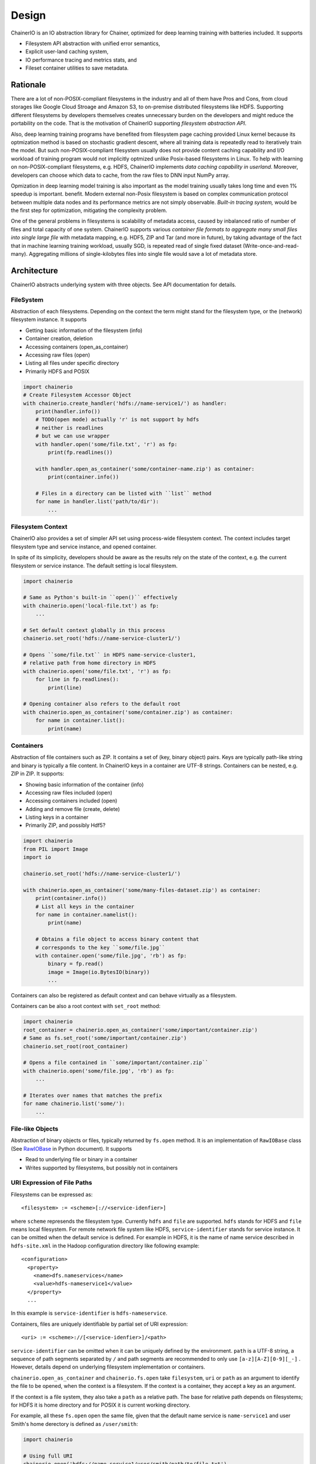 Design
------

ChainerIO is an IO abstraction library for Chainer, optimized for deep
learning training with batteries included. It supports

- Filesystem API abstraction with unified error semantics,
- Explicit user-land caching system,
- IO performance tracing and metrics stats, and
- Fileset container utilities to save metadata.


Rationale
+++++++++

There are a lot of non-POSIX-compliant filesystems in the industry and
all of them have Pros and Cons, from cloud storages like Google Cloud
Stroage and Amazon S3, to on-premise distributed filesystems like
HDFS. Supporting different filesystems by developers themselves
creates unnecessary burden on the developers and might reduce the
portability on the code. That is the motivation of ChainerIO
supporting *filesystem abstraction API*.

Also, deep learning training programs have benefited from filesystem
page caching provided Linux kernel because its optmization method is
based on stochastic gradient descent, where all training data is
repeatedly read to iteratively train the model. But such
non-POSIX-compliant filesystem usually does not provide content
caching capability and I/O workload of training program would not
implicitly optmized unlike Posix-based filesystems in Linux.  To help
with learning on non-POSIX-compliant filesystems, e.g. HDFS, ChainerIO
implements *data caching capability in userland*. Moreover, developers
can choose which data to cache, from the raw files to DNN input NumPy
array.


Opmization in deep learning model training is also important as the
model training usually takes long time and even 1% speedup is
important.  benefit. Modern external non-Posix filesystem is based on
complex communication protocol between multiple data nodes and its
performance metrics are not simply observable. *Built-in tracing
system,* would be the first step for optimization, mitigating the
complexity problem.

One of the general problems in filesystems is scalability of metadata
access, caused by inbalanced ratio of number of files and total
capacity of one system. ChainerIO supports various *container file
formats to aggregate many small files into single large file* with
metadata mapping, e.g. HDF5, ZIP and Tar (and more in future), by
taking advantage of the fact that in machine learning training
workload, usually SGD, is repeated read of single fixed dataset
(Write-once-and-read-many). Aggregating millions of single-kilobytes
files into single file would save a lot of metadata store.

Architecture
++++++++++++

ChainerIO abstracts underlying system with three objects. See API
documentation for details.



.. image:: _static/overview.png
   :alt: Design Overview
   :width: 80%
   :align: center


FileSystem
~~~~~~~~~~

Abstraction of each filesystems. Depending on the context the term
might stand for the filesystem type, or the (network) filesystem
instance. It supports

- Getting basic information of the filesystem (info)
- Container creation, deletion
- Accessing containers (open_as_container)
- Accessing raw files (open)
- Listing all files under specific directory
- Primarily HDFS and POSIX

.. code-block:: python

    import chainerio
    # Create Filesystem Accessor Object
    with chainerio.create_handler('hdfs://name-service1/') as handler:
        print(handler.info())
        # TODO(open mode) actually 'r' is not support by hdfs
        # neither is readlines
        # but we can use wrapper
        with handler.open('some/file.txt', 'r') as fp:
            print(fp.readlines())

        with handler.open_as_container('some/container-name.zip') as container:
            print(container.info())

        # Files in a directory can be listed with ``list`` method
        for name in handler.list('path/to/dir'):
            ...

Filesystem Context
~~~~~~~~~~~~~~~~~~

ChainerIO also provides a set of simpler API set using process-wide
filesystem context. The context includes target filesystem type and
service instance, and opened container.

In spite of its simplicity, developers should be aware as the results
rely on the state of the context, e.g. the current filesystem or
service instance. The default setting is local filesystem.

.. code-block:: python

    import chainerio

    # Same as Python's built-in ``open()`` effectively
    with chainerio.open('local-file.txt') as fp:
        ...

    # Set default context globally in this process
    chainerio.set_root('hdfs://name-service-cluster1/')

    # Opens ``some/file.txt`` in HDFS name-service-cluster1,
    # relative path from home directory in HDFS
    with chainerio.open('some/file.txt', 'r') as fp:
        for line in fp.readlines():
            print(line)

    # Opening container also refers to the default root
    with chainerio.open_as_container('some/container.zip') as container:
        for name in container.list():
            print(name)




Containers
~~~~~~~~~~

Abstraction of file containers such as ZIP. It contains a set of (key,
binary object) pairs. Keys are typically path-like string and binary
is typically a file content. In ChainerIO keys in a container are
UTF-8 strings. Containers can be nested, e.g. ZIP in ZIP. It supports:

- Showing basic information of the container (info)
- Accessing raw files included (open)
- Accessing containers included (open)
- Adding and remove file (create, delete)
- Listing keys in a container
- Primarily ZIP, and possibly Hdf5?

.. code-block:: python

    import chainerio
    from PIL import Image
    import io

    chainerio.set_root('hdfs://name-service-cluster1/')

    with chainerio.open_as_container('some/many-files-dataset.zip') as container:
        print(container.info())
        # List all keys in the container
        for name in container.namelist():
            print(name)

        # Obtains a file object to access binary content that
        # corresponds to the key ``some/file.jpg``
        with container.open('some/file.jpg', 'rb') as fp:
            binary = fp.read()
            image = Image(io.BytesIO(binary))
            ...


Containers can also be registered as default context and can behave
virtually as a filesystem.

Containers can be also a root context with ``set_root`` method:

.. code-block:: python

    import chainerio
    root_container = chainerio.open_as_container('some/important/container.zip')
    # Same as fs.set_root('some/important/container.zip')
    chainerio.set_root(root_container)

    # Opens a file contained in ``some/important/container.zip``
    with chainerio.open('some/file.jpg', 'rb') as fp:
        ...

    # Iterates over names that matches the prefix
    for name chainerio.list('some/'):
        ...

File-like Objects
~~~~~~~~~~~~~~~~~

Abstraction of binary objects or files, typically returned by
``fs.open`` method. It is an implementation of ``RawIOBase`` class
(See `RawIOBase
<https://docs.python.org/3/library/io.html#io.RawIOBase>`__ in Python
document). It supports

- Read to underlying file or binary in a container
- Writes supported by filesystems, but possibly not in containers


URI Expression of File Paths
~~~~~~~~~~~~~~~~~~~~~~~~~~~~

Filesystems can be expressed as::

   <filesystem> := <scheme>[://<service-idenfier>]

where ``scheme`` represends the filesystem type. Currently ``hdfs``
and ``file`` are supported. ``hdfs`` stands for HDFS and ``file``
means local filesystem. For remote network file system like HDFS,
``service-identifier`` stands for service instance. It can be omitted
when the default service is defined. For example in HDFS, it is the
name of name service described in ``hdfs-site.xml`` in the Hadoop
configuration directory like following example::

  <configuration>
    <property>
      <name>dfs.nameservices</name>
      <value>hdfs-nameservice1</value>
    </property>
    ...

In this example is ``service-identifier`` is ``hdfs-nameservice``.


Containers, files are uniquely identifiable by partial
set of URI expression::

   <uri> := <scheme>://[<service-idenfier>]/<path>

``service-identifier`` can be omitted when it can be uniquely defined
by the environment. ``path`` is a UTF-8 string, a sequence of path
segments separated by ``/`` and path segments are recommended to only
use ``[a-z][A-Z][0-9][_-]`` . However, details depend on underlying filesystem
implementation or containers.

``chainerio.open_as_container`` and ``chainerio.fs.open`` take
``filesystem``, ``uri`` or ``path`` as an argument to identify the
file to be opened, when the context is a filesystem.  If the context
is a container, they accept a key as an argument.

If the context is a file system, they also take a ``path`` as a
relative path. The base for relative path depends on filesystems; for
HDFS it is home directory and for POSIX it is current working
directory.

For example, all these ``fs.open`` open the same file, given that the
default name service is ``name-service1`` and user Smith's home
derectory is defined as ``/user/smith``:

.. code-block:: python

    import chainerio

    # Using full URI
    chainerio.open('hdfs://name-service1/user/smith/path/to/file.txt')

    # Using set_root and absolute path
    chainerio.set_root('hdfs://name-service1/')
    chainerio.open('/user/smith/path/to/file.txt')

    # Using set root and relative path
    chainerio.set_root('hdfs')
    chainerio.open('path/to/file.txt')

    # Overwrite the global setting with full URI
    # Access the posix with the global setting to hdfs
    chainerio.open('file://path/to/file.txt')

    # Accessing with filesystem object
    with chainerio.create_handler('hdfs') as handler:
        handler.open('file.txt')


Major Use Cases
++++++++++++++++

With all these primitive concepts and operations ChainerIO supports
various use cases from loading training data, taking snapshots of
models in the middle of training process, and recording the final
model.

In order to load training data in Chainer, developers create a
`dataset` class which derived the `DatasetMixin` from the
`chainer.dataset` package. ChainerIO will provide several
implementation replacements for generic datasets included in Chainer
and other Chainer family libraries.


According to the survey we conduct on developers' code. I/Os can be
categorized into two different classes.

1. Inputs and outputs using file object: direct access via
   built-in APIs e.g. `Image` class in PIL, `cv2.image.open` and
   `pandas.read_hdf`.  In such case, the file object (in ChainerIO, it
   is implementation of `RawIOBase
   <https://docs.python.org/3/library/io.html#raw-i-o>`_ )


2. Inputs and outputs all wrapped by 3rd party library. Some of them
   has functions only takes the file path string as an argument and
   all file operations are hidden underneath the library. Examples are
   `cv2.VideoWriter()`, `cv2.imread()` and `cv2.VideoCapture()` from
   OpenCV. Since we cannot change the library, we provide a monkey
   patch of major libraries frequently used along with Chainer.

For details see API.
